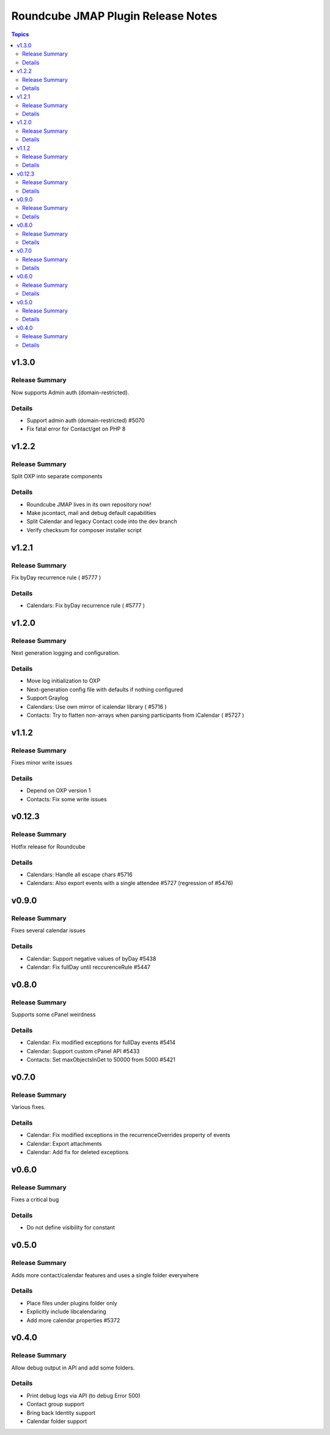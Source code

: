 ===================================
Roundcube JMAP Plugin Release Notes
===================================

.. contents:: Topics

v1.3.0
=======

Release Summary
---------------
Now supports Admin auth (domain-restricted).

Details
-------
* Support admin auth (domain-restricted) #5070
* Fix fatal error for Contact/get on PHP 8

v1.2.2
=======

Release Summary
---------------
Split OXP into separate components

Details
-------
* Roundcube JMAP lives in its own repository now!
* Make jscontact, mail and debug default capabilities
* Split Calendar and legacy Contact code into the dev branch
* Verify checksum for composer installer script

v1.2.1
=======

Release Summary
---------------
Fix byDay recurrence rule ( #5777 )

Details
-------
* Calendars: Fix byDay recurrence rule ( #5777 )

v1.2.0
=======

Release Summary
---------------
Next generation logging and configuration.

Details
-------
* Move log initialization to OXP
* Next-generation config file with defaults if nothing configured
* Support Graylog
* Calendars: Use own mirror of icalendar library ( #5716 )
* Contacts: Try to flatten non-arrays when parsing participants from iCalendar ( #5727 )

v1.1.2
=======

Release Summary
---------------
Fixes minor write issues

Details
-------
* Depend on OXP version 1
* Contacts: Fix some write issues

v0.12.3
=======

Release Summary
---------------
Hotfix release for Roundcube

Details
-------
* Calendars: Handle all escape chars #5716
* Calendars: Also export events with a single attendee #5727 (regression of #5476)

v0.9.0
======

Release Summary
---------------
Fixes several calendar issues

Details
-------
* Calendar: Support negative values of byDay #5438
* Calendar: Fix fullDay until reccurenceRule #5447

v0.8.0
======

Release Summary
---------------
Supports some cPanel weirdness

Details
-------
* Calendar: Fix modified exceptions for fullDay events #5414
* Calendar: Support custom cPanel API #5433
* Contacts: Set maxObjectsInGet to 50000 from 5000 #5421

v0.7.0
======

Release Summary
---------------
Various fixes.

Details
-------
* Calendar: Fix modified exceptions in the recurrenceOverrides property of events
* Calendar: Export attachments
* Calendar: Add fix for deleted exceptions

v0.6.0
======

Release Summary
---------------
Fixes a critical bug

Details
-------
* Do not define visibility for constant

v0.5.0
======

Release Summary
---------------
Adds more contact/calendar features and uses a single folder everywhere

Details
-------
* Place files under plugins folder only
* Explicitly include libcalendaring
* Add more calendar properties #5372

v0.4.0
======

Release Summary
---------------
Allow debug output in API and add some folders.

Details
-------
* Print debug logs via API (to debug Error 500)
* Contact group support
* Bring back Identity support
* Calendar folder support
